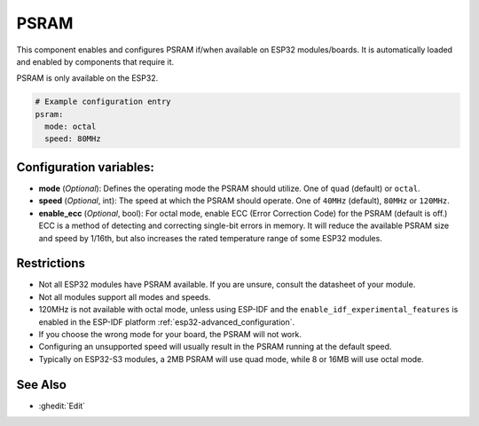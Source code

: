 PSRAM
=====

.. seo::
    :description: Configuration for the ESP32 PSRAM platform for ESPHome.
    :image: psram.svg

This component enables and configures PSRAM if/when available on ESP32 modules/boards.
It is automatically loaded and enabled by components that require it.

PSRAM is only available on the ESP32.

.. code-block:: yaml

    # Example configuration entry
    psram:
      mode: octal
      speed: 80MHz

Configuration variables:
------------------------

- **mode** (*Optional*): Defines the operating mode the PSRAM should utilize. One of ``quad`` (default) or ``octal``.
- **speed** (*Optional*, int): The speed at which the PSRAM should operate. One of ``40MHz`` (default), ``80MHz`` or ``120MHz``.
- **enable_ecc** (*Optional*, bool): For octal mode, enable ECC (Error Correction Code) for the PSRAM (default is off.)
  ECC is a method of detecting and correcting single-bit errors in memory. It will reduce the available PSRAM size and speed by
  1/16th, but also increases the rated temperature range of some ESP32 modules.

Restrictions
------------
* Not all ESP32 modules have PSRAM available. If you are unsure, consult the datasheet of your module.
* Not all modules support all modes and speeds.
* 120MHz is not available with octal mode, unless using ESP-IDF and the ``enable_idf_experimental_features`` is enabled
  in the ESP-IDF platform :ref:`esp32-advanced_configuration`.
* If you choose the wrong mode for your board, the PSRAM will not work.
* Configuring an unsupported speed will usually result in the PSRAM running at the default speed.
* Typically on ESP32-S3 modules, a 2MB PSRAM will use quad mode, while 8 or 16MB will use octal mode.

See Also
--------

- :ghedit:`Edit`
